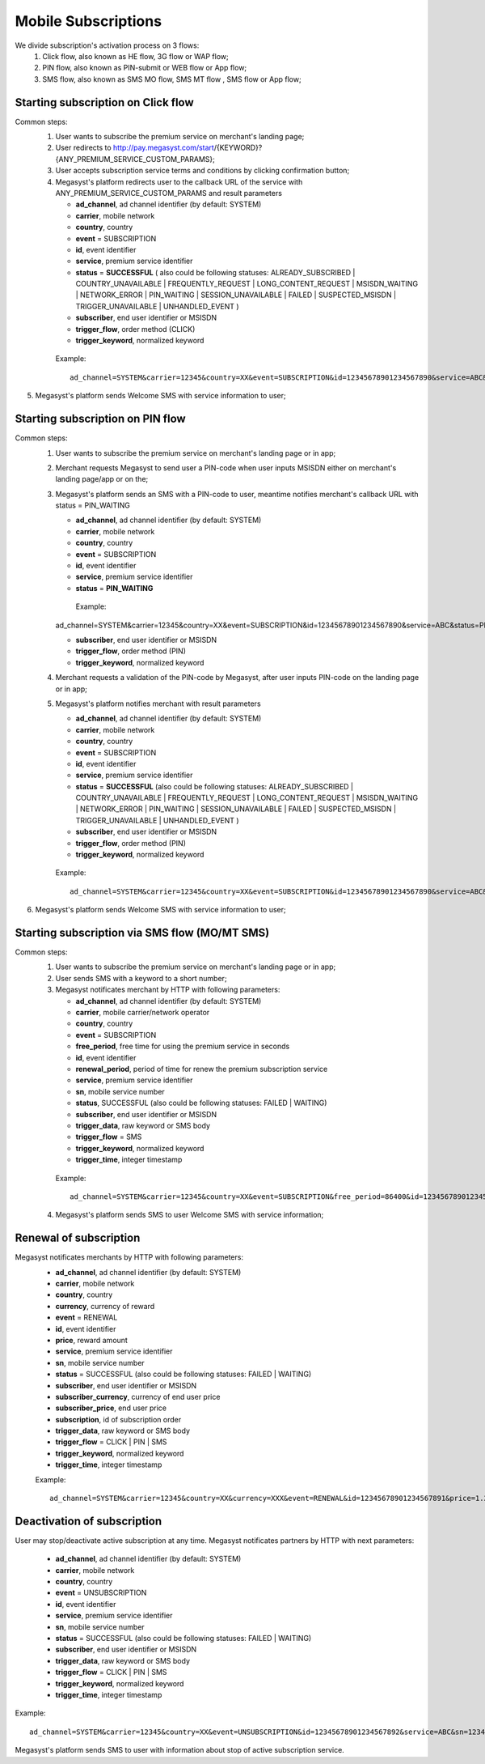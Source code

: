 =====================
Mobile Subscriptions
=====================

We divide subscription's activation process on 3 flows: 
  1. Click flow, also known as HE flow, 3G flow or WAP flow;
  2. PIN flow, also known as PIN-submit or WEB flow or App flow;
  3. SMS flow, also known as SMS MO flow, SMS MT flow , SMS flow or App flow;


Starting subscription on Click flow
-----------------------------------------

Common steps:
  1. User wants to subscribe the premium service on merchant's landing page;
  2. User redirects to http://pay.megasyst.com/start/{KEYWORD}?{ANY_PREMIUM_SERVICE_CUSTOM_PARAMS};
  3. User accepts subscription service terms and conditions by clicking confirmation button;
  4. Megasyst's platform redirects user to the callback URL of the service with ANY_PREMIUM_SERVICE_CUSTOM_PARAMS and result parameters
  
     * **ad_channel**, ad channel identifier (by default: SYSTEM)
     * **carrier**, mobile network
     * **country**, country
     * **event** = SUBSCRIPTION
     * **id**, event identifier
     * **service**, premium service identifier
     * **status** = **SUCCESSFUL** ( also could be following statuses: ALREADY_SUBSCRIBED | COUNTRY_UNAVAILABLE | FREQUENTLY_REQUEST | LONG_CONTENT_REQUEST | MSISDN_WAITING | NETWORK_ERROR | PIN_WAITING | SESSION_UNAVAILABLE | FAILED | SUSPECTED_MSISDN | TRIGGER_UNAVAILABLE | UNHANDLED_EVENT )
     * **subscriber**, end user identifier or MSISDN
     * **trigger_flow**, order method (CLICK)
     * **trigger_keyword**, normalized keyword
   
   Example::
  
     ad_channel=SYSTEM&carrier=12345&country=XX&event=SUBSCRIPTION&id=12345678901234567890&service=ABC&status=SUCCESSFUL&subscriber=12345678900&trigger_flow=CLICK&trigger_keyword=ABC
5. Megasyst's platform sends Welcome SMS with service information to user;     


Starting subscription on PIN flow
-----------------------------------------

Common steps:
  1. User wants to subscribe the premium service on merchant's landing page or in app;
  2. Merchant requests Megasyst to send user a PIN-code when user inputs MSISDN either on merchant's landing page/app or on the;
  3. Megasyst's platform sends an SMS with a PIN-code to user, meantime notifies merchant's callback URL with status = PIN_WAITING
  
     * **ad_channel**, ad channel identifier (by default: SYSTEM)
     * **carrier**, mobile network
     * **country**, country
     * **event** = SUBSCRIPTION
     * **id**, event identifier
     * **service**, premium service identifier
     * **status** = **PIN_WAITING**
     
      Example::
  
     ad_channel=SYSTEM&carrier=12345&country=XX&event=SUBSCRIPTION&id=12345678901234567890&service=ABC&status=PIN_WAITING&subscriber=12345678900&trigger_flow=PIN&trigger_keyword=ABC
     
     
     * **subscriber**, end user identifier or MSISDN
     * **trigger_flow**, order method (PIN)
     * **trigger_keyword**, normalized keyword
     
  4. Merchant requests a validation of the PIN-code by Megasyst, after user inputs PIN-code on the landing page or in app;
  5. Megasyst's platform notifies merchant with result parameters
  
     * **ad_channel**, ad channel identifier (by default: SYSTEM)
     * **carrier**, mobile network
     * **country**, country
     * **event** = SUBSCRIPTION
     * **id**, event identifier
     * **service**, premium service identifier
     * **status** = **SUCCESSFUL** (also could be following statuses: ALREADY_SUBSCRIBED | COUNTRY_UNAVAILABLE | FREQUENTLY_REQUEST | LONG_CONTENT_REQUEST | MSISDN_WAITING | NETWORK_ERROR | PIN_WAITING | SESSION_UNAVAILABLE | FAILED | SUSPECTED_MSISDN | TRIGGER_UNAVAILABLE | UNHANDLED_EVENT )
     * **subscriber**, end user identifier or MSISDN
     * **trigger_flow**, order method (PIN)
     * **trigger_keyword**, normalized keyword
   
   Example::
  
     ad_channel=SYSTEM&carrier=12345&country=XX&event=SUBSCRIPTION&id=12345678901234567890&service=ABC&status=SUCCESSFUL&subscriber=12345678900&trigger_flow=PIN&trigger_keyword=ABC
     
6. Megasyst's platform sends Welcome SMS with service information to user;  


Starting subscription via SMS flow (MO/MT SMS)
----------------------------------------------

Common steps:
  1. User wants to subscribe the premium service on merchant's landing page or in app;
  2. User sends SMS with a keyword to a short number;
  3. Megasyst notificates merchant by HTTP with following parameters:
  
     * **ad_channel**, ad channel identifier (by default: SYSTEM)
     * **carrier**, mobile carrier/network operator
     * **country**, country
     * **event** = SUBSCRIPTION
     * **free_period**, free time for using the premium service in seconds
     * **id**, event identifier
     * **renewal_period**, period of time for renew the premium subscription service
     * **service**, premium service identifier
     * **sn**, mobile service number
     * **status**, SUCCESSFUL (also could be following statuses: FAILED | WAITING)
     * **subscriber**, end user identifier or MSISDN
     * **trigger_data**, raw keyword or SMS body
     * **trigger_flow** = SMS
     * **trigger_keyword**, normalized keyword
     * **trigger_time**, integer timestamp
 
   Example::
 
     ad_channel=SYSTEM&carrier=12345&country=XX&event=SUBSCRIPTION&free_period=86400&id=12345678901234567890&renewal_period=86400&service=ABC&sn=1234&status=SUCCESSFUL&subscriber=12345678900&subscription=12345678901234567890&trigger_data=abc+123&trigger_flow=SMS&trigger_keyword=ABC&trigger_time=2020-01-01+01%3A01%3A01+UTC
   
  4. Megasyst's platform sends SMS to user Welcome SMS with service information;

  
Renewal of subscription
--------------------

Megasyst notificates merchants by HTTP with following parameters:
  * **ad_channel**, ad channel identifier (by default: SYSTEM)
  * **carrier**, mobile network
  * **country**, country
  * **currency**, currency of reward
  * **event** = RENEWAL
  * **id**, event identifier
  * **price**, reward amount
  * **service**, premium service identifier
  * **sn**, mobile service number
  * **status** = SUCCESSFUL (also could be following statuses: FAILED | WAITING)
  * **subscriber**, end user identifier or MSISDN
  * **subscriber_currency**, currency of end user price
  * **subscriber_price**, end user price
  * **subscription**, id of subscription order
  * **trigger_data**, raw keyword or SMS body
  * **trigger_flow** = CLICK | PIN | SMS
  * **trigger_keyword**, normalized keyword
  * **trigger_time**, integer timestamp
  
  Example::
  
    ad_channel=SYSTEM&carrier=12345&country=XX&currency=XXX&event=RENEWAL&id=12345678901234567891&price=1.23&service=ABC&sn=1234&status=SUCCESSFUL&subscriber=12345678900&subscriber_currency=XXX&subscriber_price=2.34&subscription=12345678901234567890&trigger_data=abc+123&trigger_flow=SMS&trigger_keyword=ABC&trigger_time=2020-01-01+01%3A01%3A01+UTC


Deactivation of subscription
------------------------
User may stop/deactivate active subscription at any time.
Megasyst notificates partners by HTTP with next parameters:
  * **ad_channel**, ad channel identifier (by default: SYSTEM)
  * **carrier**, mobile network
  * **country**, country
  * **event** = UNSUBSCRIPTION
  * **id**, event identifier
  * **service**, premium service identifier
  * **sn**, mobile service number
  * **status** = SUCCESSFUL (also could be following statuses: FAILED | WAITING)
  * **subscriber**, end user identifier or MSISDN
  * **trigger_data**, raw keyword or SMS body
  * **trigger_flow** = CLICK | PIN | SMS
  * **trigger_keyword**, normalized keyword
  * **trigger_time**, integer timestamp

Example::

  ad_channel=SYSTEM&carrier=12345&country=XX&event=UNSUBSCRIPTION&id=12345678901234567892&service=ABC&sn=1234&status=SUCCESSFUL&subscriber=12345678900&trigger_data=stop+abc&trigger_flow=SMS&trigger_keyword=STOP&trigger_time=2020-01-01+01%3A01%3A01+UTC

Megasyst's platform sends SMS to user with information about stop of active subscription service.
